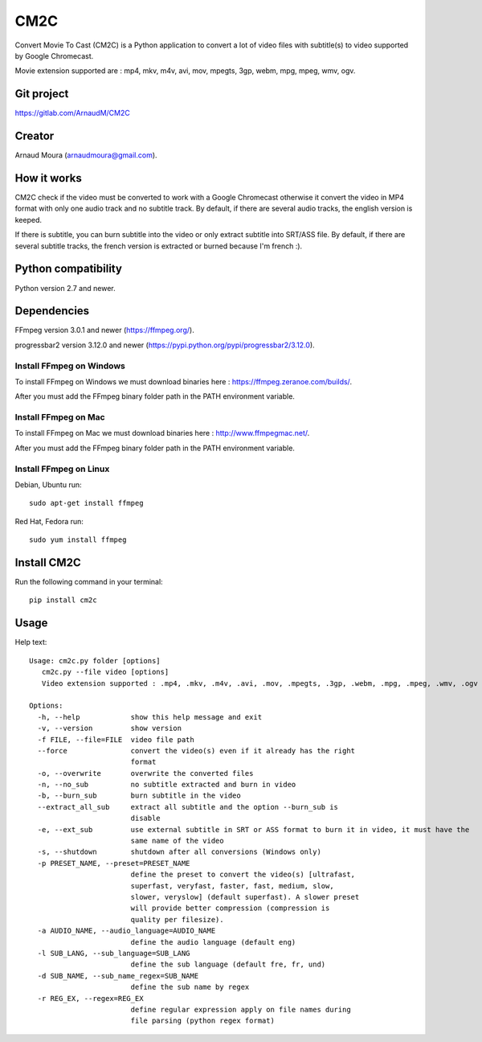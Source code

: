 CM2C
====
Convert Movie To Cast (CM2C) is a Python application to convert a lot of video files with subtitle(s) to video supported by Google Chromecast.

Movie extension supported are : mp4, mkv, m4v, avi, mov, mpegts, 3gp, webm, mpg, mpeg, wmv, ogv.

Git project
-----------
https://gitlab.com/ArnaudM/CM2C

Creator
-------
Arnaud Moura (arnaudmoura@gmail.com).

How it works
------------
CM2C check if the video must be converted to work with a Google Chromecast otherwise it convert the video in MP4 format with only one audio track and no subtitle track. By default, if there are several audio tracks, the english version is keeped.

If there is subtitle, you can burn subtitle into the video or only extract subtitle into SRT/ASS file. By default, if there are several subtitle tracks, the french version is extracted or burned because I'm french :).

Python compatibility
--------------------
Python version 2.7 and newer.

Dependencies
------------
FFmpeg version 3.0.1 and newer (https://ffmpeg.org/).

progressbar2 version 3.12.0 and newer (https://pypi.python.org/pypi/progressbar2/3.12.0).

Install FFmpeg on Windows
~~~~~~~~~~~~~~~~~~~~~~~~~
To install FFmpeg on Windows we must download binaries here : https://ffmpeg.zeranoe.com/builds/.

After you must add the FFmpeg binary folder path in the PATH environment variable.

Install FFmpeg on Mac
~~~~~~~~~~~~~~~~~~~~~~~~~
To install FFmpeg on Mac we must download binaries here : http://www.ffmpegmac.net/.

After you must add the FFmpeg binary folder path in the PATH environment variable.

Install FFmpeg on Linux
~~~~~~~~~~~~~~~~~~~~~~~
Debian, Ubuntu run:
::

 sudo apt-get install ffmpeg

Red Hat, Fedora run:
::
 
 sudo yum install ffmpeg

Install CM2C
------------
Run the following command in your terminal:
::

 pip install cm2c

Usage
-----
Help text:
::

    Usage: cm2c.py folder [options]
       cm2c.py --file video [options]
       Video extension supported : .mp4, .mkv, .m4v, .avi, .mov, .mpegts, .3gp, .webm, .mpg, .mpeg, .wmv, .ogv

    Options:
      -h, --help            show this help message and exit
      -v, --version         show version
      -f FILE, --file=FILE  video file path
      --force               convert the video(s) even if it already has the right
                            format
      -o, --overwrite       overwrite the converted files
      -n, --no_sub          no subtitle extracted and burn in video
      -b, --burn_sub        burn subtitle in the video
      --extract_all_sub     extract all subtitle and the option --burn_sub is
                            disable
      -e, --ext_sub         use external subtitle in SRT or ASS format to burn it in video, it must have the
                            same name of the video
      -s, --shutdown        shutdown after all conversions (Windows only)
      -p PRESET_NAME, --preset=PRESET_NAME
                            define the preset to convert the video(s) [ultrafast,
                            superfast, veryfast, faster, fast, medium, slow,
                            slower, veryslow] (default superfast). A slower preset
                            will provide better compression (compression is
                            quality per filesize).
      -a AUDIO_NAME, --audio_language=AUDIO_NAME
                            define the audio language (default eng)
      -l SUB_LANG, --sub_language=SUB_LANG
                            define the sub language (default fre, fr, und)
      -d SUB_NAME, --sub_name_regex=SUB_NAME
                            define the sub name by regex
      -r REG_EX, --regex=REG_EX
                            define regular expression apply on file names during
                            file parsing (python regex format)

